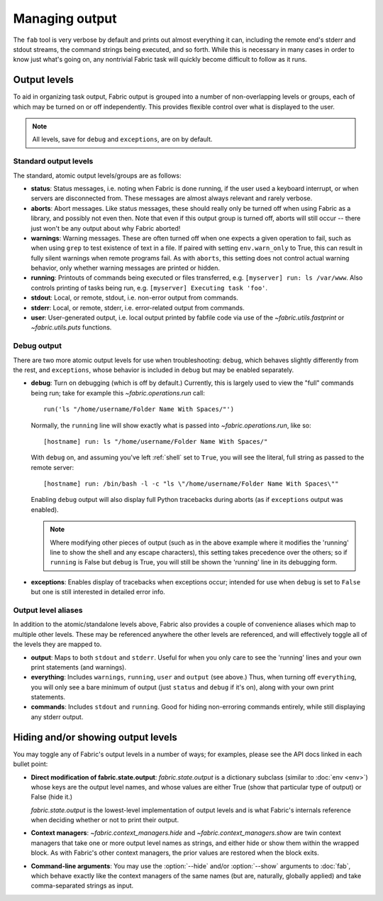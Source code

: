 ===============
Managing output
===============

The ``fab`` tool is very verbose by default and prints out almost everything it
can, including the remote end's stderr and stdout streams, the command strings
being executed, and so forth. While this is necessary in many cases in order to
know just what's going on, any nontrivial Fabric task will quickly become
difficult to follow as it runs.


Output levels
=============

To aid in organizing task output, Fabric output is grouped into a number of
non-overlapping levels or groups, each of which may be turned on or off
independently. This provides flexible control over what is displayed to the
user.

.. note::

    All levels, save for ``debug`` and ``exceptions``, are on by default.

Standard output levels
----------------------

The standard, atomic output levels/groups are as follows:

* **status**: Status messages, i.e. noting when Fabric is done running, if
  the user used a keyboard interrupt, or when servers are disconnected from.
  These messages are almost always relevant and rarely verbose.

* **aborts**: Abort messages. Like status messages, these should really only be
  turned off when using Fabric as a library, and possibly not even then. Note
  that even if this output group is turned off, aborts will still occur --
  there just won't be any output about why Fabric aborted!

* **warnings**: Warning messages. These are often turned off when one expects a
  given operation to fail, such as when using ``grep`` to test existence of
  text in a file. If paired with setting ``env.warn_only`` to True, this
  can result in fully silent warnings when remote programs fail. As with
  ``aborts``, this setting does not control actual warning behavior, only
  whether warning messages are printed or hidden.

* **running**: Printouts of commands being executed or files transferred, e.g.
  ``[myserver] run: ls /var/www``. Also controls printing of tasks being run,
  e.g. ``[myserver] Executing task 'foo'``.

* **stdout**: Local, or remote, stdout, i.e. non-error output from commands.

* **stderr**: Local, or remote, stderr, i.e. error-related output from commands.

* **user**: User-generated output, i.e. local output printed by fabfile code
  via use of the `~fabric.utils.fastprint` or `~fabric.utils.puts` functions.
  
.. versionchanged:: 0.9.2
    Added "Executing task" lines to the ``running`` output level.

.. versionchanged:: 0.9.2
    Added the ``user`` output level.

Debug output
------------

There are two more atomic output levels for use when troubleshooting:
``debug``, which behaves slightly differently from the rest, and
``exceptions``, whose behavior is included in ``debug`` but may be enabled
separately.

* **debug**: Turn on debugging (which is off by default.) Currently, this is
  largely used to view the "full" commands being run; take for example this
  `~fabric.operations.run` call::

      run('ls "/home/username/Folder Name With Spaces/"')

  Normally, the ``running`` line will show exactly what is passed into
  `~fabric.operations.run`, like so::

      [hostname] run: ls "/home/username/Folder Name With Spaces/"

  With ``debug`` on, and assuming you've left :ref:`shell` set to ``True``, you
  will see the literal, full string as passed to the remote server::

      [hostname] run: /bin/bash -l -c "ls \"/home/username/Folder Name With Spaces\""

  Enabling ``debug`` output will also display full Python tracebacks during
  aborts (as if ``exceptions`` output was enabled).
  
  .. note::
  
      Where modifying other pieces of output (such as in the above example
      where it modifies the 'running' line to show the shell and any escape
      characters), this setting takes precedence over the others; so if
      ``running`` is False but ``debug`` is True, you will still be shown the
      'running' line in its debugging form.

* **exceptions**: Enables display of tracebacks when exceptions occur; intended
  for use when ``debug`` is set to ``False`` but one is still interested in
  detailed error info.

.. versionchanged:: 1.0
    Debug output now includes full Python tracebacks during aborts.

.. versionchanged:: 1.11
    Added the ``exceptions`` output level.

.. _output-aliases:

Output level aliases
--------------------

In addition to the atomic/standalone levels above, Fabric also provides a
couple of convenience aliases which map to multiple other levels. These may be
referenced anywhere the other levels are referenced, and will effectively
toggle all of the levels they are mapped to.

* **output**: Maps to both ``stdout`` and ``stderr``. Useful for when you only
  care to see the 'running' lines and your own print statements (and warnings).

* **everything**: Includes ``warnings``, ``running``, ``user`` and ``output``
  (see above.) Thus, when turning off ``everything``, you will only see a bare
  minimum of output (just ``status`` and ``debug`` if it's on), along with your
  own print statements.

* **commands**: Includes ``stdout`` and ``running``. Good for hiding
  non-erroring commands entirely, while still displaying any stderr output.

.. versionchanged:: 1.4
    Added the ``commands`` output alias.


Hiding and/or showing output levels
===================================

You may toggle any of Fabric's output levels in a number of ways; for examples,
please see the API docs linked in each bullet point:

* **Direct modification of fabric.state.output**: `fabric.state.output` is a
  dictionary subclass (similar to :doc:`env <env>`) whose keys are the output
  level names, and whose values are either True (show that particular type of
  output) or False (hide it.)
  
  `fabric.state.output` is the lowest-level implementation of output levels and
  is what Fabric's internals reference when deciding whether or not to print
  their output.

* **Context managers**: `~fabric.context_managers.hide` and
  `~fabric.context_managers.show` are twin context managers that take one or
  more output level names as strings, and either hide or show them within the
  wrapped block. As with Fabric's other context managers, the prior values are
  restored when the block exits.

  .. seealso::

      `~fabric.context_managers.settings`, which can nest calls to
      `~fabric.context_managers.hide` and/or `~fabric.context_managers.show`
      inside itself.

* **Command-line arguments**: You may use the :option:`--hide` and/or
  :option:`--show` arguments to :doc:`fab`, which behave exactly like the
  context managers of the same names (but are, naturally, globally applied) and
  take comma-separated strings as input.
